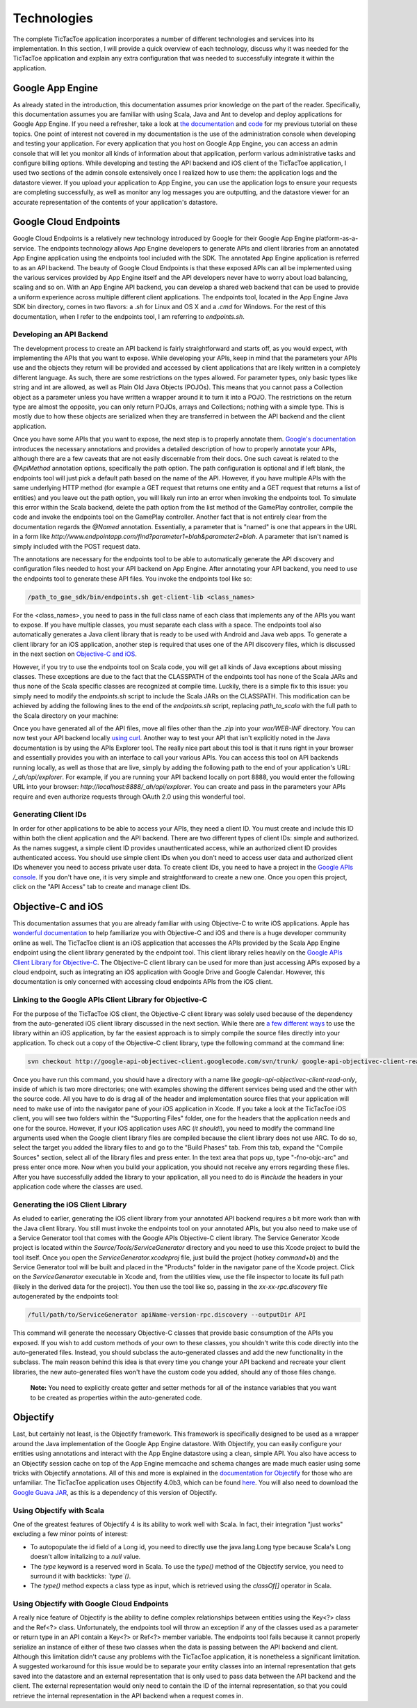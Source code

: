 =============
Technologies
=============

The complete TicTacToe application incorporates a number of different technologies and services into its implementation. In this section, I will provide a quick overview of each technology, discuss why it was needed for the TicTacToe application and explain any extra configuration that was needed to successfully integrate it within the application.

Google App Engine
-----------------

As already stated in the introduction, this documentation assumes prior knowledge on the part of the reader. Specifically, this documentation assumes you are familiar with using Scala, Java and Ant to develop and deploy applications for Google App Engine. If you need a refresher, take a look at `the documentation`_ and `code`_ for my previous tutorial on these topics. One point of interest not covered in my documentation is the use of the administration console when developing and testing your application. For every application that you host on Google App Engine, you can access an admin console that will let you monitor all kinds of information about that application, perform various administrative tasks and configure billing options. While developing and testing the API backend and iOS client of the TicTacToe application, I used two sections of the admin console extensively once I realized how to use them: the application logs and the datastore viewer. If you upload your application to App Engine, you can use the application logs to ensure your requests are completing successfully, as well as monitor any log messages you are outputting, and the datastore viewer for an accurate representation of the contents of your application's datastore.

.. _the documentation: https://scalaongae.readthedocs.org/en/latest/
.. _code: https://github.com/choruk/scala-gae

Google Cloud Endpoints
----------------------

Google Cloud Endpoints is a relatively new technology introduced by Google for their Google App Engine platform-as-a-service. The endpoints technology allows App Engine developers to generate APIs and client libraries from an annotated App Engine application using the endpoints tool included with the SDK. The annotated App Engine application is referred to as an API backend. The beauty of Google Cloud Endpoints is that these exposed APIs can all be implemented using the various services provided by App Engine itself and the API developers never have to worry about load balancing, scaling and so on. With an App Engine API backend, you can develop a shared web backend that can be used to provide a uniform experience across multiple different client applications. The endpoints tool, located in the App Engine Java SDK bin directory, comes in two flavors: a *.sh* for Linux and OS X and a *.cmd* for Windows. For the rest of this documentation, when I refer to the endpoints tool, I am referring to *endpoints.sh*. 

Developing an API Backend
~~~~~~~~~~~~~~~~~~~~~~~~~

The development process to create an API backend is fairly straightforward and starts off, as you would expect, with implementing the APIs that you want to expose. While developing your APIs, keep in mind that the parameters your APIs use and the objects they return will be provided and accessed by client applications that are likely written in a completely different language. As such, there are some restrictions on the types allowed. For parameter types, only basic types like string and int are allowed, as well as Plain Old Java Objects (POJOs). This means that you cannot pass a Collection object as a parameter unless you have written a wrapper around it to turn it into a POJO. The restrictions on the return type are almost the opposite, you can only return POJOs, arrays and Collections; nothing with a simple type. This is mostly due to how these objects are serialized when they are transferred in between the API backend and the client application.

Once you have some APIs that you want to expose, the next step is to properly annotate them. `Google's documentation`_ introduces the necessary annotations and provides a detailed description of how to properly annotate your APIs, although there are a few caveats that are not easily discernable from their docs. One such caveat is related to the *@ApiMethod* annotation options, specifically the path option. The path configuration is optional and if left blank, the endpoints tool will just pick a default path based on the name of the API. However, if you have multiple APIs with the same underlying HTTP method (for example a GET request that returns one entity and a GET request that returns a list of entities) and you leave out the path option, you will likely run into an error when invoking the endpoints tool. To simulate this error within the Scala backend, delete the path option from the list method of the GamePlay controller, compile the code and invoke the endpoints tool on the GamePlay controller. Another fact that is not entirely clear from the documentation regards the *@Named* annotation. Essentially, a parameter that is "named" is one that appears in the URL in a form like *http://www.endpointapp.com/find?parameter1=blah&parameter2=blah*. A parameter that isn't named is simply included with the POST request data.

.. _Google's documentation: https://developers.google.com/appengine/docs/java/endpoints/annotations

The annotations are necessary for the endpoints tool to be able to automatically generate the API discovery and configuration files needed to host your API backend on App Engine. After annotating your API backend, you need to use the endpoints tool to generate these API files. You invoke the endpoints tool like so: 

.. code-block:: sh

	/path_to_gae_sdk/bin/endpoints.sh get-client-lib <class_names>

For the <class_names>, you need to pass in the full class name of each class that implements any of the APIs you want to expose. If you have multiple classes, you must separate each class with a space. The endpoints tool also automatically generates a Java client library that is ready to be used with Android and Java web apps. To generate a client library for an iOS application, another step is required that uses one of the API discovery files, which is discussed in the next section on `Objective-C and iOS`_.

However, if you try to use the endpoints tool on Scala code, you will get all kinds of Java exceptions about missing classes. These exceptions are due to the fact that the CLASSPATH of the endpoints tool has none of the Scala JARs and thus none of the Scala specific classes are recognized at compile time. Luckily, there is a simple fix to this issue: you simply need to modify the *endpoints.sh* script to include the Scala JARs on the CLASSPATH. This modification can be achieved by adding the following lines to the end of the *endpoints.sh* script, replacing *path_to_scala* with the full path to the Scala directory on your machine:

.. code-block:: sh
    :linenos:

	SCALA_LIB="/path_to_scala/libexec"
	for jar in "$SCALA_LIB"/lib/*.jar; do
		CLASSPATH="$CLASSPATH:$jar"
	done
	
Once you have generated all of the API files, move all files other than the *.zip* into your *war/WEB-INF* directory. You can now test your API backend locally `using curl`_. Another way to test your API that isn't explicitly noted in the Java documentation is by using the APIs Explorer tool. The really nice part about this tool is that it runs right in your browser and essentially provides you with an interface to call your various APIs. You can access this tool on API backends running locally, as well as those that are live, simply by adding the following path to the end of your application's URL: */_ah/api/explorer*. For example, if you are running your API backend locally on port 8888, you would enter the following URL into your browser: *http://localhost:8888/_ah/api/explorer*. You can create and pass in the parameters your APIs require and even authorize requests through OAuth 2.0 using this wonderful tool. 

.. _using curl: https://developers.google.com/appengine/docs/java/endpoints/test_deploy

Generating Client IDs
~~~~~~~~~~~~~~~~~~~~~

In order for other applications to be able to access your APIs, they need a client ID. You must create and include this ID within both the client application and the API backend. There are two different types of client IDs: simple and authorized. As the names suggest, a simple client ID provides unauthenticated access, while an authorized client ID provides authenticated access. You should use simple client IDs when you don't need to access user data and authorized client IDs whenever you need to access private user data. To create client IDs, you need to have a project in the `Google APIs console`_. If you don't have one, it is very simple and straightforward to create a new one. Once you open this project, click on the "API Access" tab to create and manage client IDs. 

.. _Google APIs console: https://code.google.com/apis/console

.. _Objective-C and iOS:

Objective-C and iOS
-------------------

This documentation assumes that you are already familiar with using Objective-C to write iOS applications. Apple has `wonderful documentation`_ to help familiarize you with Objective-C and iOS and there is a huge developer community online as well. The TicTacToe client is an iOS application that accesses the APIs provided by the Scala App Engine endpoint using the client library generated by the endpoint tool. This client library relies heavily on the `Google APIs Client Library for Objective-C`_. The Objective-C client library can be used for more than just accessing APIs exposed by a cloud endpoint, such as integrating an iOS application with Google Drive and Google Calendar. However, this documentation is only concerned with accessing cloud endpoints APIs from the iOS client.

.. _wonderful documentation: https://www.developer.apple.com
.. _Google APIs Client Library for Objective-C: http://code.google.com/p/google-api-objectivec-client/

Linking to the Google APIs Client Library for Objective-C
~~~~~~~~~~~~~~~~~~~~~~~~~~~~~~~~~~~~~~~~~~~~~~~~~~~~~~~~~

For the purpose of the TicTacToe iOS client, the Objective-C client library was solely used because of the dependency from the auto-generated iOS client library discussed in the next section. While there are `a few different ways`_ to use the library within an iOS application, by far the easiest approach is to simply compile the source files directly into your application. To check out a copy of the Objective-C client library, type the following command at the command line: 

.. code-block:: sh

	svn checkout http://google-api-objectivec-client.googlecode.com/svn/trunk/ google-api-objectivec-client-read-only

.. _a few different ways: http://code.google.com/p/google-api-objectivec-client/wiki/BuildingTheLibrary

Once you have run this command, you should have a directory with a name like *google-api-objectivec-client-read-only*, inside of which is two more directories; one with examples showing the different services being used and the other with the source code. All you have to do is drag all of the header and implementation source files that your application will need to make use of into the navigator pane of your iOS application in Xcode. If you take a look at the TicTacToe iOS client, you will see two folders within the "Supporting Files" folder, one for the headers that the application needs and one for the source. However, if your iOS application uses ARC (*it should!*), you need to modify the command line arguments used when the Google client library files are compiled because the client library does not use ARC. To do so, select the target you added the library files to and go to the "Build Phases" tab. From this tab, expand the "Compile Sources" section, select all of the library files and press enter. In the text area that pops up, type "-fno-objc-arc" and press enter once more. Now when you build your application, you should not receive any errors regarding these files. After you have successfully added the library to your application, all you need to do is *#include* the headers in your application code where the classes are used.

Generating the iOS Client Library
~~~~~~~~~~~~~~~~~~~~~~~~~~~~~~~~~

As eluded to earlier, generating the iOS client library from your annotated API backend requires a bit more work than with the Java client library. You still must invoke the endpoints tool on your annotated APIs, but you also need to make use of a Service Generator tool that comes with the Google APIs Objective-C client library. The Service Generator Xcode project is located within the *Source/Tools/ServiceGenerator* directory and you need to use this Xcode project to build the tool itself. Once you open the *ServiceGenerator.xcodeproj* file, just build the project (hotkey *command+b*) and the Service Generator tool will be built and placed in the "Products" folder in the navigator pane of the Xcode project. Click on the *ServiceGenerator* executable in Xcode and, from the utilities view, use the file inspector to locate its full path (likely in the derived data for the project). You then use the tool like so, passing in the *xx-xx-rpc.discovery* file autogenerated by the endpoints tool:

.. code-block:: sh

	/full/path/to/ServiceGenerator apiName-version-rpc.discovery --outputDir API

This command will generate the necessary Objective-C classes that provide basic consumption of the APIs you exposed. If you wish to add custom methods of your own to these classes, you shouldn't write this code directly into the auto-generated files. Instead, you should subclass the auto-generated classes and add the new functionality in the subclass. The main reason behind this idea is that every time you change your API backend and recreate your client libraries, the new auto-generated files won't have the custom code you added, should any of those files change.

	**Note:** You need to explicitly create getter and setter methods for all of the instance variables that you want to be created as properties within the auto-generated code.

Objectify
---------

Last, but certainly not least, is the Objectify framework. This framework is specifically designed to be used as a wrapper around the Java implementation of the Google App Engine datastore. With Objectify, you can easily configure your entities using annotations and interact with the App Engine datastore using a clean, simple API. You also have access to an Objectify session cache on top of the App Engine memcache and schema changes are made much easier using some tricks with Objectify annotations. All of this and more is explained in the `documentation for Objectify`_ for those who are unfamiliar. The TicTacToe application uses Objectify 4.0b3, which can be found here_. You will also need to download the `Google Guava JAR`_, as this is a dependency of this version of Objectify.

.. _documentation for Objectify: http://code.google.com/p/objectify-appengine/wiki/Introduction
.. _here: http://repo1.maven.org/maven2/com/googlecode/objectify/objectify/4.0b3/
.. _Google Guava JAR: http://code.google.com/p/guava-libraries/

Using Objectify with Scala
~~~~~~~~~~~~~~~~~~~~~~~~~~

One of the greatest features of Objectify 4 is its ability to work well with Scala. In fact, their integration "just works" excluding a few minor points of interest:

- To autopopulate the id field of a Long id, you need to directly use the java.lang.Long type because Scala's Long doesn't allow initalizing to a *null* value.
- The *type* keyword is a reserved word in Scala. To use the *type()* method of the Objectify service, you need to surround it with backticks: *`type`()*.
- The *type()* method expects a class type as input, which is retrieved using the *classOf[]* operator in Scala.

Using Objectify with Google Cloud Endpoints
~~~~~~~~~~~~~~~~~~~~~~~~~~~~~~~~~~~~~~~~~~~

A really nice feature of Objectify is the ability to define complex relationships between entities using the Key<?> class and the Ref<?> class. Unfortunately, the endpoints tool will throw an exception if any of the classes used as a parameter or return type in an API contain a Key<?> or Ref<?> member variable. The endpoints tool fails because it cannot properly serialize an instance of either of these two classes when the data is passing between the API backend and client. Although this limitation didn't cause any problems with the TicTacToe application, it is nonetheless a significant limitation. A suggested workaround for this issue would be to separate your entity classes into an internal representation that gets saved into the datastore and an external representation that is only used to pass data between the API backend and the client. The external representation would only need to contain the ID of the internal representation, so that you could retrieve the internal representation in the API backend when a request comes in.

